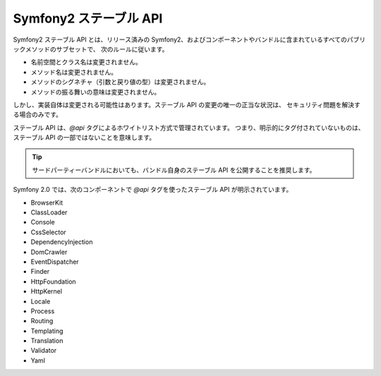 Symfony2 ステーブル API
=======================

Symfony2 ステーブル API とは、リリース済みの Symfony2、およびコンポーネントやバンドルに含まれているすべてのパブリックメソッドのサブセットで、
次のルールに従います。

* 名前空間とクラス名は変更されません。
* メソッド名は変更されません。
* メソッドのシグネチャ（引数と戻り値の型）は変更されません。
* メソッドの振る舞いの意味は変更されません。

しかし、実装自体は変更される可能性はあります。ステーブル API の変更の唯一の正当な状況は、
セキュリティ問題を解決する場合のみです。

ステーブル API は、\ `@api` タグによるホワイトリスト方式で管理されています。
つまり、明示的にタグ付されていないものは、ステーブル API の一部ではないことを意味します。

.. tip::

    サードパーティーバンドルにおいても、バンドル自身のステーブル API を公開することを推奨します。

Symfony 2.0 では、次のコンポーネントで `@api` タグを使ったステーブル API が明示されています。

* BrowserKit
* ClassLoader
* Console
* CssSelector
* DependencyInjection
* DomCrawler
* EventDispatcher
* Finder
* HttpFoundation
* HttpKernel
* Locale
* Process
* Routing
* Templating
* Translation
* Validator
* Yaml

.. 2011/07/23 madapaja 6272eece5be43b5dca226c87672a0fce38b0bbf5
.. 2011/12/14 hidenorigoto 
